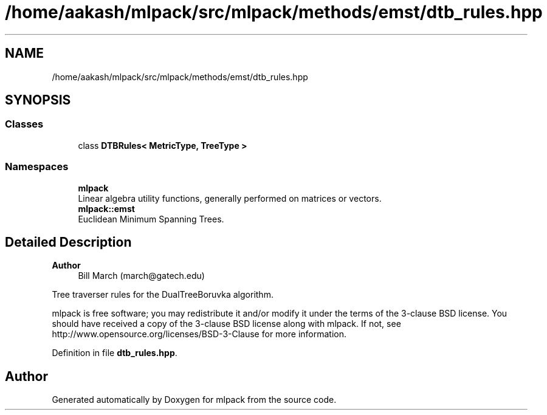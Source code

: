 .TH "/home/aakash/mlpack/src/mlpack/methods/emst/dtb_rules.hpp" 3 "Sun Jun 20 2021" "Version 3.4.2" "mlpack" \" -*- nroff -*-
.ad l
.nh
.SH NAME
/home/aakash/mlpack/src/mlpack/methods/emst/dtb_rules.hpp
.SH SYNOPSIS
.br
.PP
.SS "Classes"

.in +1c
.ti -1c
.RI "class \fBDTBRules< MetricType, TreeType >\fP"
.br
.in -1c
.SS "Namespaces"

.in +1c
.ti -1c
.RI " \fBmlpack\fP"
.br
.RI "Linear algebra utility functions, generally performed on matrices or vectors\&. "
.ti -1c
.RI " \fBmlpack::emst\fP"
.br
.RI "Euclidean Minimum Spanning Trees\&. "
.in -1c
.SH "Detailed Description"
.PP 

.PP
\fBAuthor\fP
.RS 4
Bill March (march@gatech.edu)
.RE
.PP
Tree traverser rules for the DualTreeBoruvka algorithm\&.
.PP
mlpack is free software; you may redistribute it and/or modify it under the terms of the 3-clause BSD license\&. You should have received a copy of the 3-clause BSD license along with mlpack\&. If not, see http://www.opensource.org/licenses/BSD-3-Clause for more information\&. 
.PP
Definition in file \fBdtb_rules\&.hpp\fP\&.
.SH "Author"
.PP 
Generated automatically by Doxygen for mlpack from the source code\&.
